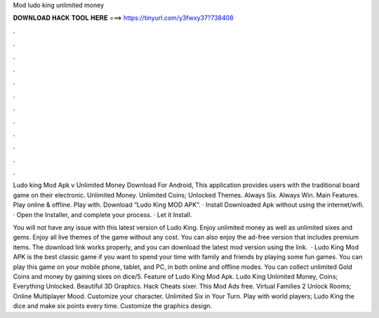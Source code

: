 Mod ludo king unlimited money



𝐃𝐎𝐖𝐍𝐋𝐎𝐀𝐃 𝐇𝐀𝐂𝐊 𝐓𝐎𝐎𝐋 𝐇𝐄𝐑𝐄 ===> https://tinyurl.com/y3fwxy37?738408



.



.



.



.



.



.



.



.



.



.



.



.

Ludo king Mod Apk v Unlimited Money Download For Android, This application provides users with the traditional board game on their electronic. Unlimited Money. Unlimited Coins; Unlocked Themes. Always Six. Always Win. Main Features. Play online & offline. Play with. Download “Ludo King MOD APK”. · Install Downloaded Apk without using the internet/wifi. · Open the Installer, and complete your process. · Let it Install.

You will not have any issue with this latest version of Ludo King. Enjoy unlimited money as well as unlimited sixes and gems. Enjoy all live themes of the game without any cost. You can also enjoy the ad-free version that includes premium items. The download link works properly, and you can download the latest mod version using the link.  · Ludo King Mod APK is the best classic game if you want to spend your time with family and friends by playing some fun games. You can play this game on your mobile phone, tablet, and PC, in both online and offline modes. You can collect unlimited Gold Coins and money by gaining sixes on dice/5. Feature of Ludo King Mod Apk. Ludo King Unlimited Money, Coins; Everything Unlocked. Beautiful 3D Graphics. Hack Cheats sixer. This Mod Ads free. Virtual Families 2 Unlock Rooms; Online Multiplayer Mood. Customize your character. Unlimited Six in Your Turn. Play with world players; Ludo King the dice and make six points every time. Customize the graphics design.

